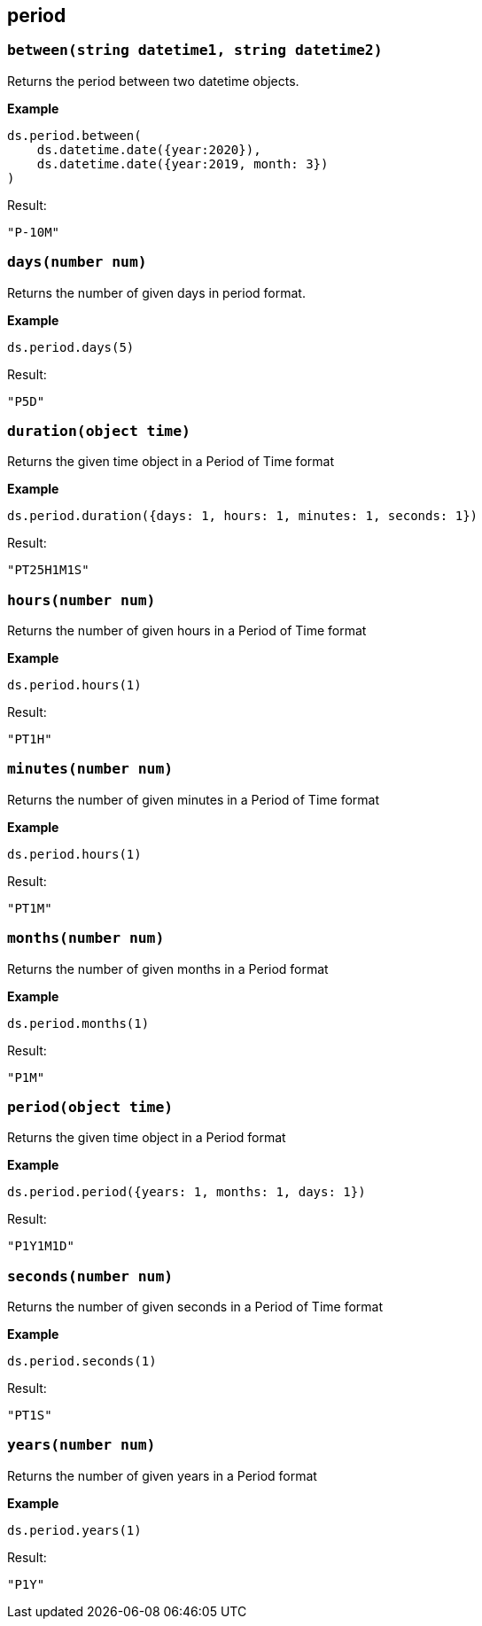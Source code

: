 ## period

### `between(string datetime1, string datetime2)`
Returns the period between two datetime objects.

*Example*

------------------------
ds.period.between(
    ds.datetime.date({year:2020}),
    ds.datetime.date({year:2019, month: 3})
)
------------------------

.Result:
------------------------
"P-10M"
------------------------

### `days(number num)`
Returns the number of given days in period format.

*Example*

------------------------
ds.period.days(5)
------------------------

.Result:
------------------------
"P5D"
------------------------

### `duration(object time)`
Returns the given time object in a Period of Time format

*Example*

------------------------
ds.period.duration({days: 1, hours: 1, minutes: 1, seconds: 1})
------------------------

.Result:
------------------------
"PT25H1M1S"
------------------------

### `hours(number num)`
Returns the number of given hours in a Period of Time format

*Example*

------------------------
ds.period.hours(1)
------------------------

.Result:
------------------------
"PT1H"
------------------------

### `minutes(number num)`
Returns the number of given minutes in a Period of Time format

*Example*

------------------------
ds.period.hours(1)
------------------------

.Result:
------------------------
"PT1M"
------------------------

### `months(number num)`
Returns the number of given months in a Period format

*Example*

------------------------
ds.period.months(1)
------------------------

.Result:
------------------------
"P1M"
------------------------

### `period(object time)`
Returns the given time object in a Period format

*Example*

------------------------
ds.period.period({years: 1, months: 1, days: 1})
------------------------

.Result:
------------------------
"P1Y1M1D"
------------------------

### `seconds(number num)`
Returns the number of given seconds in a Period of Time format

*Example*

------------------------
ds.period.seconds(1)
------------------------

.Result:
------------------------
"PT1S"
------------------------

### `years(number num)`
Returns the number of given years in a Period format

*Example*

------------------------
ds.period.years(1)
------------------------

.Result:
------------------------
"P1Y"
------------------------
